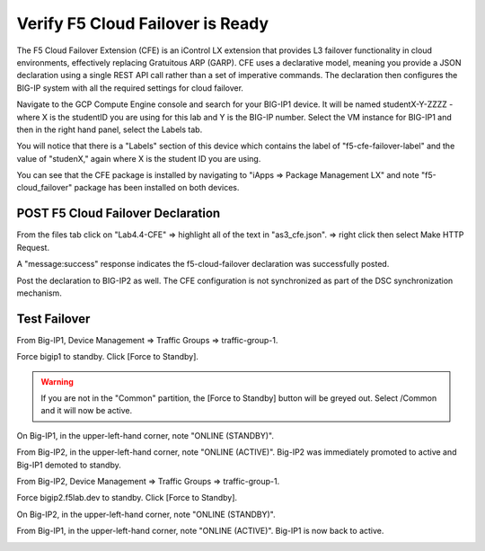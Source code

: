 Verify F5 Cloud Failover is Ready
=================================

The F5 Cloud Failover Extension (CFE) is an iControl LX extension that provides 
L3 failover functionality in cloud environments, effectively replacing Gratuitous 
ARP (GARP). CFE uses a declarative model, meaning you provide a JSON declaration 
using a single REST API call rather than a set of imperative commands. The 
declaration then configures the BIG-IP system with all the required settings 
for cloud failover. 

Navigate to the GCP Compute Engine console and search for your BIG-IP1 device. It will be
named studentX-Y-ZZZZ - where X is the studentID you are using for this
lab and Y is the BIG-IP number. Select the VM instance for BIG-IP1 and then in 
the right hand panel, select the Labels tab.

.. image:: ./images/Lab4.4-AS3_CFE-BIGIP1_GCPConsole.png
   :scale: 60%
   :alt: Labels

You will notice that there is a "Labels" section of this device which
contains the label of "f5-cfe-failover-label" and the value of "studenX," again
where X is the student ID you are using.

.. image:: ./images/Lab4.4-AS3_CFE-BIGIP1_GCPConsoleLabels.png
   :scale: 60%
   :alt: Labels

You can see that the CFE package is installed by navigating to
"iApps => Package Management LX" and note "f5-cloud_failover" package has been
installed on both devices.

.. image:: ./images/Lab4.4-AS3_CFE-BIGIP1_verifyExtension.png
   :scale: 60%


POST F5 Cloud Failover Declaration
----------------------------------

From the files tab click on "Lab4.4-CFE" => highlight all of the text in
"as3_cfe.json". => right click then select Make HTTP Request.

.. image:: ./images/Lab4.4-AS3_CFE-BIGIP1_Make_HTTPRequest.png
   :scale: 60%

A "message:success" response indicates the f5-cloud-failover declaration was
successfully posted.

.. image:: ./images/Lab4.4-AS3_CFE-BIGIP1_Make_HTTPRequest_success.png
   :scale: 60%

Post the declaration to BIG-IP2 as well.  The CFE configuration is not
synchronized as part of the DSC synchronization mechanism.

Test Failover
-------------

From Big-IP1, Device Management => Traffic Groups => traffic-group-1.

.. image:: ./images/Lab4.4-AS3_CFE-BIGIP1_TMUITrafficGroup.png
   :scale: 60%

Force bigip1 to standby. Click [Force to Standby].

.. image:: ./images/Lab4.4-AS3_CFE-BIGIP1_TMUITrafficGroupForcetoStandby.png
   :scale: 60%

.. warning:: If you are not in the "Common" partition, the [Force to Standby] button will be greyed out.  Select /Common and it will now be active.

On Big-IP1, in the upper-left-hand corner, note "ONLINE (STANDBY)".

.. image:: ./images/Lab4.4-AS3_CFE-BIGIP1_TMUIStandby.png
   :scale: 60%

From Big-IP2, in the upper-left-hand corner, note "ONLINE (ACTIVE)". Big-IP2
was immediately promoted to active and Big-IP1 demoted to standby.

.. image:: ./images/Lab4.4-AS3_CFE-BIGIP2_TMUIActive.png
   :scale: 60%

From Big-IP2, Device Management => Traffic Groups => traffic-group-1.

Force bigip2.f5lab.dev to standby. Click [Force to Standby].

.. image:: ./images/Lab4.4-AS3_CFE-BIGIP2_TMUITrafficGroupForcetoStandby.png
   :scale: 60%

On Big-IP2, in the upper-left-hand corner, note "ONLINE (STANDBY)".

.. image:: ./images/Lab4.4-AS3_CFE-BIGIP2_TMUIStandby.png
   :scale: 60%

From Big-IP1, in the upper-left-hand corner, note "ONLINE (ACTIVE)". Big-IP1 is
now back to active.

.. image:: ./images/Lab4.4-AS3_CFE-BIGIP1_TMUIActive.png
   :scale: 60%
